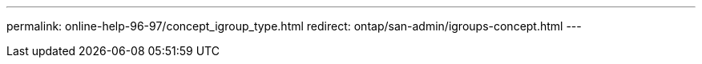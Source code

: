 ---
permalink: online-help-96-97/concept_igroup_type.html
redirect: ontap/san-admin/igroups-concept.html
---
